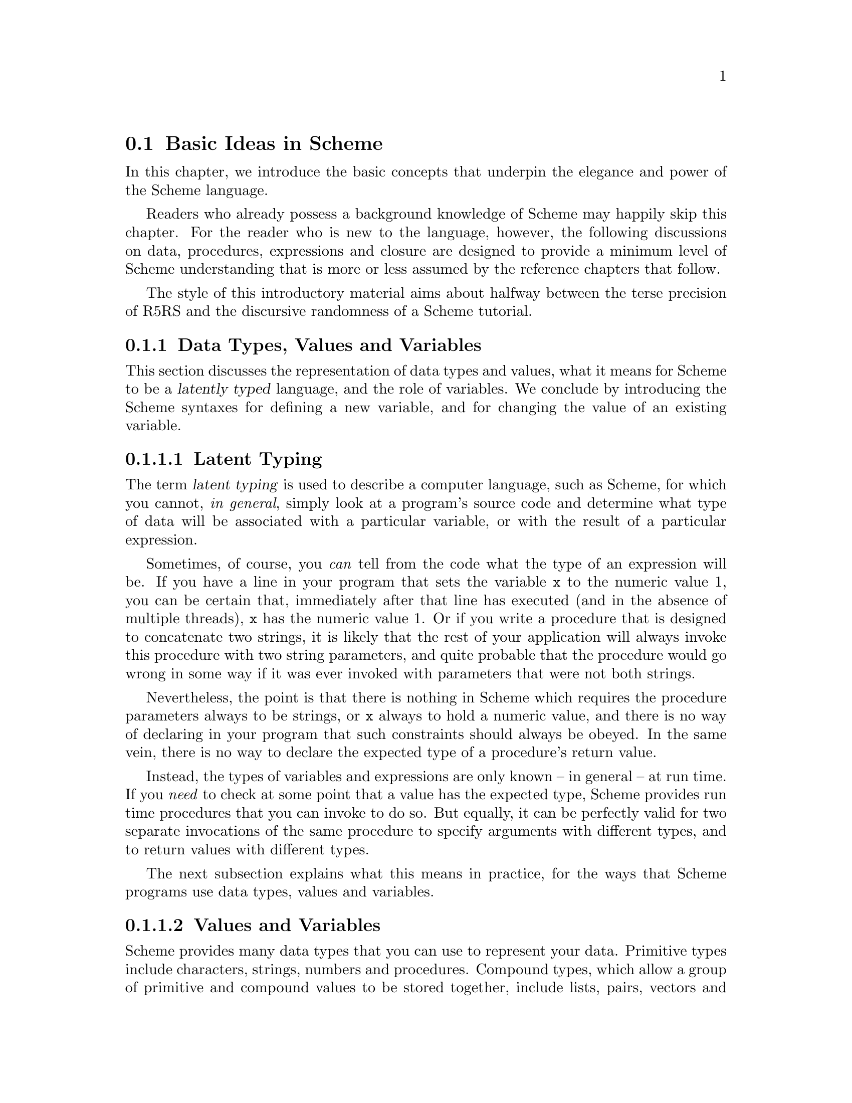 @c -*-texinfo-*-
@c This is part of the GNU Guile Reference Manual.
@c Copyright (C)  1996, 1997, 2000, 2001, 2002, 2003, 2004, 2005
@c   Free Software Foundation, Inc.
@c See the file guile.texi for copying conditions.

@node Basic Ideas
@section Basic Ideas in Scheme

In this chapter, we introduce the basic concepts that underpin the
elegance and power of the Scheme language.

Readers who already possess a background knowledge of Scheme may happily
skip this chapter.  For the reader who is new to the language, however,
the following discussions on data, procedures, expressions and closure
are designed to provide a minimum level of Scheme understanding that is
more or less assumed by the reference chapters that follow.

The style of this introductory material aims about halfway between the
terse precision of R5RS and the discursive randomness of a Scheme
tutorial.

@menu
* About Data::                  Latent typing, types, values and variables.
* About Procedures::            The representation and use of procedures.
* About Expressions::           All kinds of expressions and their meaning.
* About Closure::               Closure, scoping and environments.
@end menu


@node About Data
@subsection Data Types, Values and Variables

This section discusses the representation of data types and values, what
it means for Scheme to be a @dfn{latently typed} language, and the role
of variables.  We conclude by introducing the Scheme syntaxes for
defining a new variable, and for changing the value of an existing
variable.
 
@menu
* Latent Typing::               Scheme as a "latently typed" language.
* Values and Variables::        About data types, values and variables.
* Definition::                  Defining variables and setting their values.
@end menu


@node Latent Typing
@subsubsection Latent Typing

The term @dfn{latent typing} is used to describe a computer language,
such as Scheme, for which you cannot, @emph{in general}, simply look at
a program's source code and determine what type of data will be
associated with a particular variable, or with the result of a
particular expression.

Sometimes, of course, you @emph{can} tell from the code what the type of
an expression will be.  If you have a line in your program that sets the
variable @code{x} to the numeric value 1, you can be certain that,
immediately after that line has executed (and in the absence of multiple
threads), @code{x} has the numeric value 1.  Or if you write a procedure
that is designed to concatenate two strings, it is likely that the rest
of your application will always invoke this procedure with two string
parameters, and quite probable that the procedure would go wrong in some
way if it was ever invoked with parameters that were not both strings.

Nevertheless, the point is that there is nothing in Scheme which
requires the procedure parameters always to be strings, or @code{x}
always to hold a numeric value, and there is no way of declaring in your
program that such constraints should always be obeyed.  In the same
vein, there is no way to declare the expected type of a procedure's
return value.

Instead, the types of variables and expressions are only known -- in
general -- at run time.  If you @emph{need} to check at some point that
a value has the expected type, Scheme provides run time procedures that
you can invoke to do so.  But equally, it can be perfectly valid for two
separate invocations of the same procedure to specify arguments with
different types, and to return values with different types.

The next subsection explains what this means in practice, for the ways
that Scheme programs use data types, values and variables.


@node Values and Variables
@subsubsection Values and Variables

Scheme provides many data types that you can use to represent your data.
Primitive types include characters, strings, numbers and procedures.
Compound types, which allow a group of primitive and compound values to
be stored together, include lists, pairs, vectors and multi-dimensional
arrays.  In addition, Guile allows applications to define their own data
types, with the same status as the built-in standard Scheme types.

As a Scheme program runs, values of all types pop in and out of
existence.  Sometimes values are stored in variables, but more commonly
they pass seamlessly from being the result of one computation to being
one of the parameters for the next.

Consider an example.  A string value is created because the interpreter
reads in a literal string from your program's source code.  Then a
numeric value is created as the result of calculating the length of the
string.  A second numeric value is created by doubling the calculated
length.  Finally the program creates a list with two elements -- the
doubled length and the original string itself -- and stores this list in
a program variable.

All of the values involved here -- in fact, all values in Scheme --
carry their type with them.  In other words, every value ``knows,'' at
runtime, what kind of value it is.  A number, a string, a list,
whatever.

A variable, on the other hand, has no fixed type.  A variable --
@code{x}, say -- is simply the name of a location -- a box -- in which
you can store any kind of Scheme value.  So the same variable in a
program may hold a number at one moment, a list of procedures the next,
and later a pair of strings.  The ``type'' of a variable -- insofar as
the idea is meaningful at all -- is simply the type of whatever value
the variable happens to be storing at a particular moment.


@node Definition
@subsubsection Defining and Setting Variables

To define a new variable, you use Scheme's @code{define} syntax like
this:

@lisp
(define @var{variable-name} @var{value})
@end lisp

This makes a new variable called @var{variable-name} and stores
@var{value} in it as the variable's initial value.  For example:

@lisp
;; Make a variable `x' with initial numeric value 1.
(define x 1)

;; Make a variable `organization' with an initial string value.
(define organization "Free Software Foundation")
@end lisp

(In Scheme, a semicolon marks the beginning of a comment that continues
until the end of the line.  So the lines beginning @code{;;} are
comments.)

Changing the value of an already existing variable is very similar,
except that @code{define} is replaced by the Scheme syntax @code{set!},
like this:

@lisp
(set! @var{variable-name} @var{new-value})
@end lisp

Remember that variables do not have fixed types, so @var{new-value} may
have a completely different type from whatever was previously stored in
the location named by @var{variable-name}.  Both of the following
examples are therefore correct.

@lisp
;; Change the value of `x' to 5.
(set! x 5)

;; Change the value of `organization' to the FSF's street number.
(set! organization 545)
@end lisp

In these examples, @var{value} and @var{new-value} are literal numeric
or string values.  In general, however, @var{value} and @var{new-value}
can be any Scheme expression.  Even though we have not yet covered the
forms that Scheme expressions can take (@pxref{About Expressions}), you
can probably guess what the following @code{set!} example does@dots{}

@lisp
(set! x (+ x 1))
@end lisp

(Note: this is not a complete description of @code{define} and
@code{set!}, because we need to introduce some other aspects of Scheme
before the missing pieces can be filled in.  If, however, you are
already familiar with the structure of Scheme, you may like to read
about those missing pieces immediately by jumping ahead to the following
references.

@itemize @bullet
@item
@ref{Lambda Alternatives}, to read about an alternative form of the
@code{define} syntax that can be used when defining new procedures.

@item
@ref{Procedures with Setters}, to read about an alternative form of the
@code{set!} syntax that helps with changing a single value in the depths
of a compound data structure.)

@item
@xref{Internal Definitions}, to read about using @code{define} other
than at top level in a Scheme program, including a discussion of when it
works to use @code{define} rather than @code{set!} to change the value
of an existing variable.
@end itemize


@node About Procedures
@subsection The Representation and Use of Procedures

This section introduces the basics of using and creating Scheme
procedures.  It discusses the representation of procedures as just
another kind of Scheme value, and shows how procedure invocation
expressions are constructed.  We then explain how @code{lambda} is used
to create new procedures, and conclude by presenting the various
shorthand forms of @code{define} that can be used instead of writing an
explicit @code{lambda} expression.

@menu
* Procedures as Values::        Procedures are values like everything else.
* Simple Invocation::           How to write a simple procedure invocation.
* Creating a Procedure::        How to create your own procedures.
* Lambda Alternatives::         Other ways of writing procedure definitions.
@end menu


@node Procedures as Values
@subsubsection Procedures as Values

One of the great simplifications of Scheme is that a procedure is just
another type of value, and that procedure values can be passed around
and stored in variables in exactly the same way as, for example, strings
and lists.  When we talk about a built-in standard Scheme procedure such
as @code{open-input-file}, what we actually mean is that there is a
pre-defined top level variable called @code{open-input-file}, whose
value is a procedure that implements what R5RS says that
@code{open-input-file} should do.

Note that this is quite different from many dialects of Lisp ---
including Emacs Lisp --- in which a program can use the same name with
two quite separate meanings: one meaning identifies a Lisp function,
while the other meaning identifies a Lisp variable, whose value need
have nothing to do with the function that is associated with the first
meaning.  In these dialects, functions and variables are said to live in
different @dfn{namespaces}.

In Scheme, on the other hand, all names belong to a single unified
namespace, and the variables that these names identify can hold any kind
of Scheme value, including procedure values.

One consequence of the ``procedures as values'' idea is that, if you
don't happen to like the standard name for a Scheme procedure, you can
change it.

For example, @code{call-with-current-continuation} is a very important
standard Scheme procedure, but it also has a very long name!  So, many
programmers use the following definition to assign the same procedure
value to the more convenient name @code{call/cc}.

@lisp
(define call/cc call-with-current-continuation)
@end lisp

Let's understand exactly how this works.  The definition creates a new
variable @code{call/cc}, and then sets its value to the value of the
variable @code{call-with-current-continuation}; the latter value is a
procedure that implements the behaviour that R5RS specifies under the
name ``call-with-current-continuation''.  So @code{call/cc} ends up
holding this value as well.

Now that @code{call/cc} holds the required procedure value, you could
choose to use @code{call-with-current-continuation} for a completely
different purpose, or just change its value so that you will get an
error if you accidentally use @code{call-with-current-continuation} as a
procedure in your program rather than @code{call/cc}.  For example:

@lisp
(set! call-with-current-continuation "Not a procedure any more!")
@end lisp

Or you could just leave @code{call-with-current-continuation} as it was.
It's perfectly fine for more than one variable to hold the same
procedure value.


@node Simple Invocation
@subsubsection Simple Procedure Invocation

A procedure invocation in Scheme is written like this:

@lisp
(@var{procedure} [@var{arg1} [@var{arg2} @dots{}]])
@end lisp

In this expression, @var{procedure} can be any Scheme expression whose
value is a procedure.  Most commonly, however, @var{procedure} is simply
the name of a variable whose value is a procedure.

For example, @code{string-append} is a standard Scheme procedure whose
behaviour is to concatenate together all the arguments, which are
expected to be strings, that it is given.  So the expression

@lisp
(string-append "/home" "/" "andrew")
@end lisp

@noindent
is a procedure invocation whose result is the string value
@code{"/home/andrew"}.

Similarly, @code{string-length} is a standard Scheme procedure that
returns the length of a single string argument, so

@lisp
(string-length "abc")
@end lisp

@noindent
is a procedure invocation whose result is the numeric value 3.

Each of the parameters in a procedure invocation can itself be any
Scheme expression.  Since a procedure invocation is itself a type of
expression, we can put these two examples together to get

@lisp
(string-length (string-append "/home" "/" "andrew"))
@end lisp

@noindent
--- a procedure invocation whose result is the numeric value 12.

(You may be wondering what happens if the two examples are combined the
other way round.  If we do this, we can make a procedure invocation
expression that is @emph{syntactically} correct:

@lisp
(string-append "/home" (string-length "abc"))
@end lisp

@noindent
but when this expression is executed, it will cause an error, because
the result of @code{(string-length "abc")} is a numeric value, and
@code{string-append} is not designed to accept a numeric value as one of
its arguments.)


@node Creating a Procedure
@subsubsection Creating and Using a New Procedure

Scheme has lots of standard procedures, and Guile provides all of these
via predefined top level variables.  All of these standard procedures
are documented in the later chapters of this reference manual.

Before very long, though, you will want to create new procedures that
encapsulate aspects of your own applications' functionality.  To do
this, you can use the famous @code{lambda} syntax.

For example, the value of the following Scheme expression

@lisp
(lambda (name address) @var{expression} @dots{})
@end lisp

@noindent
is a newly created procedure that takes two arguments:
@code{name} and @code{address}.  The behaviour of the
new procedure is determined by the sequence of @var{expression}s in the
@dfn{body} of the procedure definition.  (Typically, these
@var{expression}s would use the arguments in some way, or else there
wouldn't be any point in giving them to the procedure.)  When invoked,
the new procedure returns a value that is the value of the last
@var{expression} in the procedure body.

To make things more concrete, let's suppose that the two arguments are
both strings, and that the purpose of this procedure is to form a
combined string that includes these arguments.  Then the full lambda
expression might look like this:

@lisp
(lambda (name address)
  (string-append "Name=" name ":Address=" address))
@end lisp

We noted in the previous subsection that the @var{procedure} part of a
procedure invocation expression can be any Scheme expression whose value
is a procedure.  But that's exactly what a lambda expression is!  So we
can use a lambda expression directly in a procedure invocation, like
this:

@lisp
((lambda (name address)
   (string-append "Name=" name ":Address=" address))
 "FSF"
 "Cambridge") 
@end lisp

@noindent
This is a valid procedure invocation expression, and its result is the
string:

@lisp
"Name=FSF:Address=Cambridge"
@end lisp

It is more common, though, to store the procedure value in a variable ---

@lisp
(define make-combined-string
  (lambda (name address)
    (string-append "Name=" name ":Address=" address)))
@end lisp

@noindent
--- and then to use the variable name in the procedure invocation:

@lisp
(make-combined-string "FSF" "Cambridge") 
@end lisp

@noindent
Which has exactly the same result.

It's important to note that procedures created using @code{lambda} have
exactly the same status as the standard built in Scheme procedures, and
can be invoked, passed around, and stored in variables in exactly the
same ways.


@node Lambda Alternatives
@subsubsection Lambda Alternatives

Since it is so common in Scheme programs to want to create a procedure
and then store it in a variable, there is an alternative form of the
@code{define} syntax that allows you to do just that.

A @code{define} expression of the form

@lisp
(define (@var{name} [@var{arg1} [@var{arg2} @dots{}]])
  @var{expression} @dots{})
@end lisp

@noindent
is exactly equivalent to the longer form

@lisp
(define @var{name}
  (lambda ([@var{arg1} [@var{arg2} @dots{}]])
    @var{expression} @dots{}))
@end lisp

So, for example, the definition of @code{make-combined-string} in the
previous subsection could equally be written:

@lisp
(define (make-combined-string name address)
  (string-append "Name=" name ":Address=" address))
@end lisp

This kind of procedure definition creates a procedure that requires
exactly the expected number of arguments.  There are two further forms
of the @code{lambda} expression, which create a procedure that can
accept a variable number of arguments:

@lisp
(lambda (@var{arg1} @dots{} . @var{args}) @var{expression} @dots{})

(lambda @var{args} @var{expression} @dots{})
@end lisp

@noindent
The corresponding forms of the alternative @code{define} syntax are:

@lisp
(define (@var{name} @var{arg1} @dots{} . @var{args}) @var{expression} @dots{})

(define (@var{name} . @var{args}) @var{expression} @dots{})
@end lisp

@noindent
For details on how these forms work, see @xref{Lambda}.

(It could be argued that the alternative @code{define} forms are rather
confusing, especially for newcomers to the Scheme language, as they hide
both the role of @code{lambda} and the fact that procedures are values
that are stored in variables in the some way as any other kind of value.
On the other hand, they are very convenient, and they are also a good
example of another of Scheme's powerful features: the ability to specify
arbitrary syntactic transformations at run time, which can be applied to
subsequently read input.)


@node About Expressions
@subsection Expressions and Evaluation

So far, we have met expressions that @emph{do} things, such as the
@code{define} expressions that create and initialize new variables, and
we have also talked about expressions that have @emph{values}, for
example the value of the procedure invocation expression:

@lisp
(string-append "/home" "/" "andrew")
@end lisp

@noindent
but we haven't yet been precise about what causes an expression like
this procedure invocation to be reduced to its ``value'', or how the
processing of such expressions relates to the execution of a Scheme
program as a whole.

This section clarifies what we mean by an expression's value, by
introducing the idea of @dfn{evaluation}.  It discusses the side effects
that evaluation can have, explains how each of the various types of
Scheme expression is evaluated, and describes the behaviour and use of
the Guile REPL as a mechanism for exploring evaluation.  The section
concludes with a very brief summary of Scheme's common syntactic
expressions.

@menu
* Evaluating::                  How a Scheme program is executed.
* Tail Calls::                  Space-safe recursion.
* The REPL::                    Interacting with the Guile interpreter.
* Syntax Summary::              Common syntactic expressions -- in brief.
@end menu


@node Evaluating
@subsubsection Evaluating Expressions and Executing Programs

In Scheme, the process of executing an expression is known as
@dfn{evaluation}.  Evaluation has two kinds of result:

@itemize @bullet
@item
the @dfn{value} of the evaluated expression

@item
the @dfn{side effects} of the evaluation, which consist of any effects of
evaluating the expression that are not represented by the value.
@end itemize

Of the expressions that we have met so far, @code{define} and
@code{set!} expressions have side effects --- the creation or
modification of a variable --- but no value; @code{lambda} expressions
have values --- the newly constructed procedures --- but no side
effects; and procedure invocation expressions, in general, have either
values, or side effects, or both.

It is tempting to try to define more intuitively what we mean by
``value'' and ``side effects'', and what the difference between them is.
In general, though, this is extremely difficult.  It is also
unnecessary; instead, we can quite happily define the behaviour of a
Scheme program by specifying how Scheme executes a program as a whole,
and then by describing the value and side effects of evaluation for each
type of expression individually.

@noindent
So, some@footnote{These definitions are approximate.  For the whole
and detailed truth, see @ref{Formal syntax and semantics,R5RS
syntax,,r5rs,The Revised(5) Report on the Algorithmic Language
Scheme}.} definitions@dots{}

@itemize @bullet

@item
A Scheme program consists of a sequence of expressions.

@item
A Scheme interpreter executes the program by evaluating these
expressions in order, one by one.

@item
An expression can be

@itemize @bullet
@item
a piece of literal data, such as a number @code{2.3} or a string
@code{"Hello world!"}
@item
a variable name
@item
a procedure invocation expression
@item
one of Scheme's special syntactic expressions.
@end itemize
@end itemize

@noindent
The following subsections describe how each of these types of expression
is evaluated.

@c @menu
@c * Eval Literal::                Evaluating literal data.
@c * Eval Variable::               Evaluating variable references.
@c * Eval Procedure::              Evaluating procedure invocation expressions.
@c * Eval Special::                Evaluating special syntactic expressions.
@c @end menu

@c @node Eval Literal

@subsubheading Evaluating Literal Data

When a literal data expression is evaluated, the value of the expression
is simply the value that the expression describes.  The evaluation of a
literal data expression has no side effects.

@noindent
So, for example, 

@itemize @bullet
@item
the value of the expression @code{"abc"} is the string value
@code{"abc"}

@item
the value of the expression @code{3+4i} is the complex number 3 + 4i

@item
the value of the expression @code{#(1 2 3)} is a three-element vector
containing the numeric values 1, 2 and 3.
@end itemize

For any data type which can be expressed literally like this, the syntax
of the literal data expression for that data type --- in other words,
what you need to write in your code to indicate a literal value of that
type --- is known as the data type's @dfn{read syntax}.  This manual
specifies the read syntax for each such data type in the section that
describes that data type.

Some data types do not have a read syntax.  Procedures, for example,
cannot be expressed as literal data; they must be created using a
@code{lambda} expression (@pxref{Creating a Procedure}) or implicitly
using the shorthand form of @code{define} (@pxref{Lambda Alternatives}).


@c @node Eval Variable
@subsubheading Evaluating a Variable Reference

When an expression that consists simply of a variable name is evaluated,
the value of the expression is the value of the named variable.  The
evaluation of a variable reference expression has no side effects.

So, after

@lisp
(define key "Paul Evans")
@end lisp

@noindent
the value of the expression @code{key} is the string value @code{"Paul
Evans"}.  If @var{key} is then modified by

@lisp
(set! key 3.74)
@end lisp

@noindent
the value of the expression @code{key} is the numeric value 3.74.

If there is no variable with the specified name, evaluation of the
variable reference expression signals an error.


@c @node Eval Procedure
@subsubheading Evaluating a Procedure Invocation Expression

This is where evaluation starts getting interesting!  As already noted,
a procedure invocation expression has the form

@lisp
(@var{procedure} [@var{arg1} [@var{arg2} @dots{}]])
@end lisp

@noindent
where @var{procedure} must be an expression whose value, when evaluated,
is a procedure.

The evaluation of a procedure invocation expression like this proceeds
by

@itemize @bullet
@item
evaluating individually the expressions @var{procedure}, @var{arg1},
@var{arg2}, and so on

@item
calling the procedure that is the value of the @var{procedure}
expression with the list of values obtained from the evaluations of
@var{arg1}, @var{arg2} etc. as its parameters.
@end itemize

For a procedure defined in Scheme, ``calling the procedure with the list
of values as its parameters'' means binding the values to the
procedure's formal parameters and then evaluating the sequence of
expressions that make up the body of the procedure definition.  The
value of the procedure invocation expression is the value of the last
evaluated expression in the procedure body.  The side effects of calling
the procedure are the combination of the side effects of the sequence of
evaluations of expressions in the procedure body.

For a built-in procedure, the value and side-effects of calling the
procedure are best described by that procedure's documentation.

Note that the complete side effects of evaluating a procedure invocation
expression consist not only of the side effects of the procedure call,
but also of any side effects of the preceding evaluation of the
expressions @var{procedure}, @var{arg1}, @var{arg2}, and so on.

To illustrate this, let's look again at the procedure invocation
expression:

@lisp
(string-length (string-append "/home" "/" "andrew"))
@end lisp

In the outermost expression, @var{procedure} is @code{string-length} and
@var{arg1} is @code{(string-append "/home" "/" "andrew")}.

@itemize @bullet
@item
Evaluation of @code{string-length}, which is a variable, gives a
procedure value that implements the expected behaviour for
``string-length''.

@item
Evaluation of @code{(string-append "/home" "/" "andrew")}, which is
another procedure invocation expression, means evaluating each of

@itemize @bullet
@item
@code{string-append}, which gives a procedure value that implements the
expected behaviour for ``string-append''

@item
@code{"/home"}, which gives the string value @code{"/home"}

@item
@code{"/"}, which gives the string value @code{"/"}

@item
@code{"andrew"}, which gives the string value @code{"andrew"}
@end itemize

and then invoking the procedure value with this list of string values as
its arguments.  The resulting value is a single string value that is the
concatenation of all the arguments, namely @code{"/home/andrew"}.
@end itemize

In the evaluation of the outermost expression, the interpreter can now
invoke the procedure value obtained from @var{procedure} with the value
obtained from @var{arg1} as its arguments.  The resulting value is a
numeric value that is the length of the argument string, which is 12.


@c @node Eval Special
@subsubheading Evaluating Special Syntactic Expressions

When a procedure invocation expression is evaluated, the procedure and
@emph{all} the argument expressions must be evaluated before the
procedure can be invoked.  Special syntactic expressions are special
because they are able to manipulate their arguments in an unevaluated
form, and can choose whether to evaluate any or all of the argument
expressions.

Why is this needed?  Consider a program fragment that asks the user
whether or not to delete a file, and then deletes the file if the user
answers yes.

@lisp
(if (string=? (read-answer "Should I delete this file?")
              "yes")
    (delete-file file))
@end lisp

If the outermost @code{(if @dots{})} expression here was a procedure
invocation expression, the expression @code{(delete-file file)}, whose
side effect is to actually delete a file, would already have been
evaluated before the @code{if} procedure even got invoked!  Clearly this
is no use --- the whole point of an @code{if} expression is that the
@dfn{consequent} expression is only evaluated if the condition of the
@code{if} expression is ``true''.

Therefore @code{if} must be special syntax, not a procedure.  Other
special syntaxes that we have already met are @code{define}, @code{set!}
and @code{lambda}.  @code{define} and @code{set!} are syntax because
they need to know the variable @emph{name} that is given as the first
argument in a @code{define} or @code{set!} expression, not that
variable's value.  @code{lambda} is syntax because it does not
immediately evaluate the expressions that define the procedure body;
instead it creates a procedure object that incorporates these
expressions so that they can be evaluated in the future, when that
procedure is invoked.

The rules for evaluating each special syntactic expression are specified
individually for each special syntax.  For a summary of standard special
syntax, see @xref{Syntax Summary}.


@node Tail Calls
@subsubsection Tail calls
@cindex tail calls
@cindex recursion

Scheme is ``properly tail recursive'', meaning that tail calls or
recursions from certain contexts do not consume stack space or other
resources and can therefore be used on arbitrarily large data or for
an arbitrarily long calculation.  Consider for example,

@example
(define (foo n)
  (display n)
  (newline)
  (foo (1+ n)))

(foo 1)
@print{}
1
2
3
@dots{}
@end example

@code{foo} prints numbers infinitely, starting from the given @var{n}.
It's implemented by printing @var{n} then recursing to itself to print
@math{@var{n}+1} and so on.  This recursion is a tail call, it's the
last thing done, and in Scheme such tail calls can be made without
limit.

Or consider a case where a value is returned, a version of the SRFI-1
@code{last} function (@pxref{SRFI-1 Selectors}) returning the last
element of a list,

@example
(define (my-last lst)
  (if (null? (cdr lst))
      (car lst)
      (my-last (cdr lst))))

(my-last '(1 2 3)) @result{} 3      
@end example

If the list has more than one element, @code{my-last} applies itself
to the @code{cdr}.  This recursion is a tail call, there's no code
after it, and the return value is the return value from that call.  In
Scheme this can be used on an arbitrarily long list argument.

@sp 1
A proper tail call is only available from certain contexts, namely the
following special form positions,

@itemize @bullet
@item
@code{and} --- last expression

@item
@code{begin} --- last expression
     
@item
@code{case} --- last expression in each clause

@item
@code{cond} --- last expression in each clause, and the call to a
@code{=>} procedure is a tail call

@item
@code{do} --- last result expression

@item
@code{if} --- ``true'' and ``false'' leg expressions

@item
@code{lambda} --- last expression in body

@item
@code{let}, @code{let*}, @code{letrec}, @code{let-syntax},
@code{letrec-syntax} --- last expression in body

@item
@code{or} --- last expression
@end itemize

@noindent
The following core functions make tail calls,

@itemize @bullet
@item
@code{apply} --- tail call to given procedure

@item
@code{call-with-current-continuation} --- tail call to the procedure
receiving the new continuation

@item
@code{call-with-values} --- tail call to the values-receiving
procedure

@item
@code{eval} --- tail call to evaluate the form

@item
@code{string-any}, @code{string-every} --- tail call to predicate on
the last character (if that point is reached)
@end itemize

@sp 1
The above are just core functions and special forms.  Tail calls in
other modules are described with the relevant documentation, for
example SRFI-1 @code{any} and @code{every} (@pxref{SRFI-1 Searching}).

It will be noted there are a lot of places which could potentially be
tail calls, for instance the last call in a @code{for-each}, but only
those explicitly described are guaranteed.


@node The REPL
@subsubsection Using the Guile REPL

If you start Guile without specifying a particular program for it to
execute, Guile enters its standard Read Evaluate Print Loop --- or
@dfn{REPL} for short.  In this mode, Guile repeatedly reads in the next
Scheme expression that the user types, evaluates it, and prints the
resulting value.

The REPL is a useful mechanism for exploring the evaluation behaviour
described in the previous subsection.  If you type @code{string-append},
for example, the REPL replies @code{#<primitive-procedure
string-append>}, illustrating the relationship between the variable
@code{string-append} and the procedure value stored in that variable.

In this manual, the notation @result{} is used to mean ``evaluates
to''.  Wherever you see an example of the form

@lisp
@var{expression}
@result{}
@var{result}
@end lisp

@noindent
feel free to try it out yourself by typing @var{expression} into the
REPL and checking that it gives the expected @var{result}.


@node Syntax Summary
@subsubsection Summary of Common Syntax

This subsection lists the most commonly used Scheme syntactic
expressions, simply so that you will recognize common special syntax
when you see it.  For a full description of each of these syntaxes,
follow the appropriate reference.

@code{lambda} (@pxref{Lambda}) is used to construct procedure objects.

@code{define} (@pxref{Top Level}) is used to create a new variable and
set its initial value.

@code{set!} (@pxref{Top Level}) is used to modify an existing variable's
value.

@code{let}, @code{let*} and @code{letrec} (@pxref{Local Bindings})
create an inner lexical environment for the evaluation of a sequence of
expressions, in which a specified set of local variables is bound to the
values of a corresponding set of expressions.  For an introduction to
environments, see @xref{About Closure}.

@code{begin} (@pxref{begin}) executes a sequence of expressions in order
and returns the value of the last expression.  Note that this is not the
same as a procedure which returns its last argument, because the
evaluation of a procedure invocation expression does not guarantee to
evaluate the arguments in order.

@code{if} and @code{cond} (@pxref{if cond case}) provide conditional
evaluation of argument expressions depending on whether one or more
conditions evaluate to ``true'' or ``false''.

@code{case} (@pxref{if cond case}) provides conditional evaluation of
argument expressions depending on whether a variable has one of a
specified group of values.

@code{and} (@pxref{and or}) executes a sequence of expressions in order
until either there are no expressions left, or one of them evaluates to
``false''.

@code{or} (@pxref{and or}) executes a sequence of expressions in order
until either there are no expressions left, or one of them evaluates to
``true''.


@node About Closure
@subsection The Concept of Closure

@cindex closure

The concept of @dfn{closure} is the idea that a lambda expression
``captures'' the variable bindings that are in lexical scope at the
point where the lambda expression occurs.  The procedure created by the
lambda expression can refer to and mutate the captured bindings, and the
values of those bindings persist between procedure calls.

This section explains and explores the various parts of this idea in
more detail.

@menu
* About Environments::          Names, locations, values and environments.
* Local Variables::             Local variables and local environments.
* Chaining::                    Environment chaining.
* Lexical Scope::               The meaning of lexical scoping.
* Closure::                     Explaining the concept of closure.
* Serial Number::               Example 1: a serial number generator.
* Shared Variable::             Example 2: a shared persistent variable.
* Callback Closure::            Example 3: the callback closure problem.
* OO Closure::                  Example 4: object orientation.
@end menu

@node About Environments
@subsubsection Names, Locations, Values and Environments

@cindex location
@cindex environment
@cindex vcell
@cindex top level environment
@cindex environment, top level

We said earlier that a variable name in a Scheme program is associated
with a location in which any kind of Scheme value may be stored.
(Incidentally, the term ``vcell'' is often used in Lisp and Scheme
circles as an alternative to ``location''.)  Thus part of what we mean
when we talk about ``creating a variable'' is in fact establishing an
association between a name, or identifier, that is used by the Scheme
program code, and the variable location to which that name refers.
Although the value that is stored in that location may change, the
location to which a given name refers is always the same.

We can illustrate this by breaking down the operation of the
@code{define} syntax into three parts: @code{define}

@itemize @bullet
@item
creates a new location

@item
establishes an association between that location and the name specified
as the first argument of the @code{define} expression

@item
stores in that location the value obtained by evaluating the second
argument of the @code{define} expression.
@end itemize

A collection of associations between names and locations is called an
@dfn{environment}.  When you create a top level variable in a program
using @code{define}, the name-location association for that variable is
added to the ``top level'' environment.  The ``top level'' environment
also includes name-location associations for all the procedures that are
supplied by standard Scheme.

It is also possible to create environments other than the top level one,
and to create variable bindings, or name-location associations, in those
environments.  This ability is a key ingredient in the concept of
closure; the next subsection shows how it is done.


@node Local Variables
@subsubsection Local Variables and Environments

@cindex local variable
@cindex variable, local
@cindex local environment
@cindex environment, local

We have seen how to create top level variables using the @code{define}
syntax (@pxref{Definition}).  It is often useful to create variables
that are more limited in their scope, typically as part of a procedure
body.  In Scheme, this is done using the @code{let} syntax, or one of
its modified forms @code{let*} and @code{letrec}.  These syntaxes are
described in full later in the manual (@pxref{Local Bindings}).  Here
our purpose is to illustrate their use just enough that we can see how
local variables work.

For example, the following code uses a local variable @code{s} to
simplify the computation of the area of a triangle given the lengths of
its three sides.

@lisp
(define a 5.3)
(define b 4.7)
(define c 2.8)

(define area
  (let ((s (/ (+ a b c) 2)))
    (sqrt (* s (- s a) (- s b) (- s c)))))
@end lisp

The effect of the @code{let} expression is to create a new environment
and, within this environment, an association between the name @code{s}
and a new location whose initial value is obtained by evaluating
@code{(/ (+ a b c) 2)}.  The expressions in the body of the @code{let},
namely @code{(sqrt (* s (- s a) (- s b) (- s c)))}, are then evaluated
in the context of the new environment, and the value of the last
expression evaluated becomes the value of the whole @code{let}
expression, and therefore the value of the variable @code{area}.


@node Chaining
@subsubsection Environment Chaining

@cindex shadowing an imported variable binding
@cindex chaining environments

In the example of the previous subsection, we glossed over an important
point.  The body of the @code{let} expression in that example refers not
only to the local variable @code{s}, but also to the top level variables
@code{a}, @code{b}, @code{c} and @code{sqrt}.  (@code{sqrt} is the
standard Scheme procedure for calculating a square root.)  If the body
of the @code{let} expression is evaluated in the context of the
@emph{local} @code{let} environment, how does the evaluation get at the
values of these top level variables?

The answer is that the local environment created by a @code{let}
expression automatically has a reference to its containing environment
--- in this case the top level environment --- and that the Scheme
interpreter automatically looks for a variable binding in the containing
environment if it doesn't find one in the local environment.  More
generally, every environment except for the top level one has a
reference to its containing environment, and the interpreter keeps
searching back up the chain of environments --- from most local to top
level --- until it either finds a variable binding for the required
identifier or exhausts the chain.

This description also determines what happens when there is more than
one variable binding with the same name.  Suppose, continuing the
example of the previous subsection, that there was also a pre-existing
top level variable @code{s} created by the expression:

@lisp
(define s "Some beans, my lord!")
@end lisp

Then both the top level environment and the local @code{let} environment
would contain bindings for the name @code{s}.  When evaluating code
within the @code{let} body, the interpreter looks first in the local
@code{let} environment, and so finds the binding for @code{s} created by
the @code{let} syntax.  Even though this environment has a reference to
the top level environment, which also has a binding for @code{s}, the
interpreter doesn't get as far as looking there.  When evaluating code
outside the @code{let} body, the interpreter looks up variable names in
the top level environment, so the name @code{s} refers to the top level
variable.

Within the @code{let} body, the binding for @code{s} in the local
environment is said to @dfn{shadow} the binding for @code{s} in the top
level environment.


@node Lexical Scope
@subsubsection Lexical Scope

The rules that we have just been describing are the details of how
Scheme implements ``lexical scoping''.  This subsection takes a brief
diversion to explain what lexical scope means in general and to present
an example of non-lexical scoping.

``Lexical scope'' in general is the idea that

@itemize @bullet
@item
an identifier at a particular place in a program always refers to the
same variable location --- where ``always'' means ``every time that the
containing expression is executed'', and that

@item
the variable location to which it refers can be determined by static
examination of the source code context in which that identifier appears,
without having to consider the flow of execution through the program as
a whole.
@end itemize

In practice, lexical scoping is the norm for most programming languages,
and probably corresponds to what you would intuitively consider to be
``normal''.  You may even be wondering how the situation could possibly
--- and usefully --- be otherwise.  To demonstrate that another kind of
scoping is possible, therefore, and to compare it against lexical
scoping, the following subsection presents an example of non-lexical
scoping and examines in detail how its behavior differs from the
corresponding lexically scoped code.

@c @menu
@c * Scoping Example::             An example of non-lexical scoping.
@c @end menu
                                   

@c @node Scoping Example
@subsubheading An Example of Non-Lexical Scoping

To demonstrate that non-lexical scoping does exist and can be useful, we
present the following example from Emacs Lisp, which is a ``dynamically
scoped'' language.

@lisp
(defvar currency-abbreviation "USD")

(defun currency-string (units hundredths)
  (concat currency-abbreviation
          (number-to-string units)
          "."
          (number-to-string hundredths)))

(defun french-currency-string (units hundredths)
  (let ((currency-abbreviation "FRF"))
    (currency-string units hundredths)))
@end lisp

The question to focus on here is: what does the identifier
@code{currency-abbreviation} refer to in the @code{currency-string}
function?  The answer, in Emacs Lisp, is that all variable bindings go
onto a single stack, and that @code{currency-abbreviation} refers to the
topmost binding from that stack which has the name
``currency-abbreviation''.  The binding that is created by the
@code{defvar} form, to the value @code{"USD"}, is only relevant if none
of the code that calls @code{currency-string} rebinds the name
``currency-abbreviation'' in the meanwhile.

The second function @code{french-currency-string} works precisely by
taking advantage of this behaviour.  It creates a new binding for the
name ``currency-abbreviation'' which overrides the one established by
the @code{defvar} form.

@lisp
;; Note!  This is Emacs Lisp evaluation, not Scheme!
(french-currency-string 33 44)
@result{}
"FRF33.44"
@end lisp

Now let's look at the corresponding, @emph{lexically scoped} Scheme
code:

@lisp
(define currency-abbreviation "USD")

(define (currency-string units hundredths)
  (string-append currency-abbreviation
                 (number->string units)
                 "."
                 (number->string hundredths)))

(define (french-currency-string units hundredths)
  (let ((currency-abbreviation "FRF"))
    (currency-string units hundredths)))
@end lisp

According to the rules of lexical scoping, the
@code{currency-abbreviation} in @code{currency-string} refers to the
variable location in the innermost environment at that point in the code
which has a binding for @code{currency-abbreviation}, which is the
variable location in the top level environment created by the preceding
@code{(define currency-abbreviation @dots{})} expression.

In Scheme, therefore, the @code{french-currency-string} procedure does
not work as intended.  The variable binding that it creates for
``currency-abbreviation'' is purely local to the code that forms the
body of the @code{let} expression.  Since this code doesn't directly use
the name ``currency-abbreviation'' at all, the binding is pointless.

@lisp
(french-currency-string 33 44)
@result{}
"USD33.44"
@end lisp

This begs the question of how the Emacs Lisp behaviour can be
implemented in Scheme.  In general, this is a design question whose
answer depends upon the problem that is being addressed.  In this case,
the best answer may be that @code{currency-string} should be
redesigned so that it can take an optional third argument.  This third
argument, if supplied, is interpreted as a currency abbreviation that
overrides the default.

It is possible to change @code{french-currency-string} so that it mostly
works without changing @code{currency-string}, but the fix is inelegant,
and susceptible to interrupts that could leave the
@code{currency-abbreviation} variable in the wrong state:

@lisp
(define (french-currency-string units hundredths)
  (set! currency-abbreviation "FRF")
  (let ((result (currency-string units hundredths)))
    (set! currency-abbreviation "USD")
    result))
@end lisp

The key point here is that the code does not create any local binding
for the identifier @code{currency-abbreviation}, so all occurrences of
this identifier refer to the top level variable.


@node Closure
@subsubsection Closure

Consider a @code{let} expression that doesn't contain any
@code{lambda}s:

@lisp
(let ((s (/ (+ a b c) 2)))
  (sqrt (* s (- s a) (- s b) (- s c))))
@end lisp

@noindent
When the Scheme interpreter evaluates this, it

@itemize @bullet
@item
creates a new environment with a reference to the environment that was
current when it encountered the @code{let}

@item
creates a variable binding for @code{s} in the new environment, with
value given by @code{(/ (+ a b c) 2)}

@item
evaluates the expression in the body of the @code{let} in the context of
the new local environment, and remembers the value @code{V}

@item
forgets the local environment

@item
continues evaluating the expression that contained the @code{let}, using
the value @code{V} as the value of the @code{let} expression, in the
context of the containing environment.
@end itemize

After the @code{let} expression has been evaluated, the local
environment that was created is simply forgotten, and there is no longer
any way to access the binding that was created in this environment.  If
the same code is evaluated again, it will follow the same steps again,
creating a second new local environment that has no connection with the
first, and then forgetting this one as well.

If the @code{let} body contains a @code{lambda} expression, however, the
local environment is @emph{not} forgotten.  Instead, it becomes
associated with the procedure that is created by the @code{lambda}
expression, and is reinstated every time that that procedure is called.
In detail, this works as follows.

@itemize @bullet
@item
When the Scheme interpreter evaluates a @code{lambda} expression, to
create a procedure object, it stores the current environment as part of
the procedure definition.

@item
Then, whenever that procedure is called, the interpreter reinstates the
environment that is stored in the procedure definition and evaluates the
procedure body within the context of that environment.
@end itemize

The result is that the procedure body is always evaluated in the context
of the environment that was current when the procedure was created.

This is what is meant by @dfn{closure}.  The next few subsections
present examples that explore the usefulness of this concept.


@node Serial Number
@subsubsection Example 1: A Serial Number Generator

This example uses closure to create a procedure with a variable binding
that is private to the procedure, like a local variable, but whose value
persists between procedure calls.

@lisp
(define (make-serial-number-generator)
  (let ((current-serial-number 0))
    (lambda ()
      (set! current-serial-number (+ current-serial-number 1))
      current-serial-number)))

(define entry-sn-generator (make-serial-number-generator))

(entry-sn-generator)
@result{}
1

(entry-sn-generator)
@result{}
2
@end lisp

When @code{make-serial-number-generator} is called, it creates a local
environment with a binding for @code{current-serial-number} whose
initial value is 0, then, within this environment, creates a procedure.
The local environment is stored within the created procedure object and
so persists for the lifetime of the created procedure.

Every time the created procedure is invoked, it increments the value of
the @code{current-serial-number} binding in the captured environment and
then returns the current value.

Note that @code{make-serial-number-generator} can be called again to
create a second serial number generator that is independent of the
first.  Every new invocation of @code{make-serial-number-generator}
creates a new local @code{let} environment and returns a new procedure
object with an association to this environment.


@node Shared Variable
@subsubsection Example 2: A Shared Persistent Variable

This example uses closure to create two procedures, @code{get-balance}
and @code{deposit}, that both refer to the same captured local
environment so that they can both access the @code{balance} variable
binding inside that environment.  The value of this variable binding
persists between calls to either procedure.

Note that the captured @code{balance} variable binding is private to
these two procedures: it is not directly accessible to any other code.
It can only be accessed indirectly via @code{get-balance} or
@code{deposit}, as illustrated by the @code{withdraw} procedure.

@lisp
(define get-balance #f)
(define deposit #f)

(let ((balance 0))
  (set! get-balance
        (lambda ()
          balance))
  (set! deposit
        (lambda (amount)
          (set! balance (+ balance amount))
          balance)))

(define (withdraw amount)
  (deposit (- amount)))

(get-balance)
@result{}
0

(deposit 50)
@result{}
50

(withdraw 75)
@result{}
-25
@end lisp

An important detail here is that the @code{get-balance} and
@code{deposit} variables must be set up by @code{define}ing them at top
level and then @code{set!}ing their values inside the @code{let} body.
Using @code{define} within the @code{let} body would not work: this
would create variable bindings within the local @code{let} environment
that would not be accessible at top level.


@node Callback Closure
@subsubsection Example 3: The Callback Closure Problem

A frequently used programming model for library code is to allow an
application to register a callback function for the library to call when
some particular event occurs.  It is often useful for the application to
make several such registrations using the same callback function, for
example if several similar library events can be handled using the same
application code, but the need then arises to distinguish the callback
function calls that are associated with one callback registration from
those that are associated with different callback registrations.

In languages without the ability to create functions dynamically, this
problem is usually solved by passing a @code{user_data} parameter on the
registration call, and including the value of this parameter as one of
the parameters on the callback function.  Here is an example of
declarations using this solution in C:

@example
typedef void (event_handler_t) (int event_type,
                                void *user_data);

void register_callback (int event_type,
                        event_handler_t *handler,
                        void *user_data);
@end example

In Scheme, closure can be used to achieve the same functionality without
requiring the library code to store a @code{user-data} for each callback
registration.

@lisp
;; In the library:

(define (register-callback event-type handler-proc)
  @dots{})

;; In the application:

(define (make-handler event-type user-data)
  (lambda ()
    @dots{}
    <code referencing event-type and user-data>
    @dots{}))

(register-callback event-type
                   (make-handler event-type @dots{}))
@end lisp

As far as the library is concerned, @code{handler-proc} is a procedure
with no arguments, and all the library has to do is call it when the
appropriate event occurs.  From the application's point of view, though,
the handler procedure has used closure to capture an environment that
includes all the context that the handler code needs ---
@code{event-type} and @code{user-data} --- to handle the event
correctly.


@node OO Closure
@subsubsection Example 4: Object Orientation

Closure is the capture of an environment, containing persistent variable
bindings, within the definition of a procedure or a set of related
procedures.  This is rather similar to the idea in some object oriented
languages of encapsulating a set of related data variables inside an
``object'', together with a set of ``methods'' that operate on the
encapsulated data.  The following example shows how closure can be used
to emulate the ideas of objects, methods and encapsulation in Scheme.

@lisp
(define (make-account)
  (let ((balance 0))
    (define (get-balance)
      balance)
    (define (deposit amount)
      (set! balance (+ balance amount))
      balance)
    (define (withdraw amount)
      (deposit (- amount)))

    (lambda args
      (apply
        (case (car args)
          ((get-balance) get-balance)
          ((deposit) deposit)
          ((withdraw) withdraw)
          (else (error "Invalid method!")))
        (cdr args)))))
@end lisp

Each call to @code{make-account} creates and returns a new procedure,
created by the expression in the example code that begins ``(lambda
args''.

@lisp
(define my-account (make-account))

my-account
@result{}
#<procedure args>
@end lisp

This procedure acts as an account object with methods
@code{get-balance}, @code{deposit} and @code{withdraw}.  To apply one of
the methods to the account, you call the procedure with a symbol
indicating the required method as the first parameter, followed by any
other parameters that are required by that method.

@lisp
(my-account 'get-balance)
@result{}
0

(my-account 'withdraw 5)
@result{}
-5

(my-account 'deposit 396)
@result{}
391

(my-account 'get-balance)
@result{}
391
@end lisp

Note how, in this example, both the current balance and the helper
procedures @code{get-balance}, @code{deposit} and @code{withdraw}, used
to implement the guts of the account object's methods, are all stored in
variable bindings within the private local environment captured by the
@code{lambda} expression that creates the account object procedure.


@c Local Variables:
@c TeX-master: "guile.texi"
@c End:
